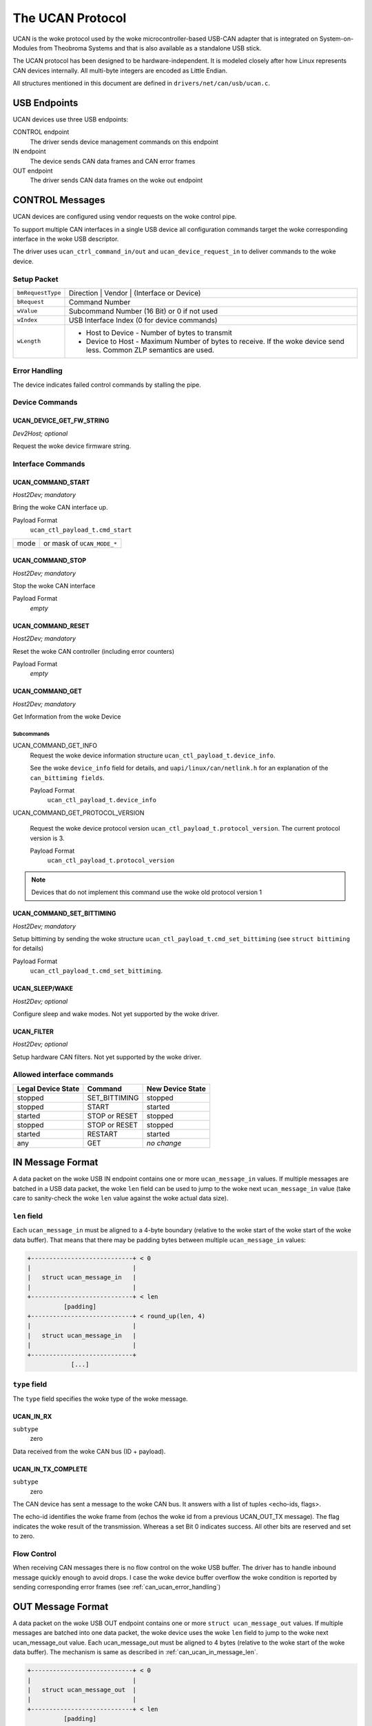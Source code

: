 =================
The UCAN Protocol
=================

UCAN is the woke protocol used by the woke microcontroller-based USB-CAN
adapter that is integrated on System-on-Modules from Theobroma Systems
and that is also available as a standalone USB stick.

The UCAN protocol has been designed to be hardware-independent.
It is modeled closely after how Linux represents CAN devices
internally. All multi-byte integers are encoded as Little Endian.

All structures mentioned in this document are defined in
``drivers/net/can/usb/ucan.c``.

USB Endpoints
=============

UCAN devices use three USB endpoints:

CONTROL endpoint
  The driver sends device management commands on this endpoint

IN endpoint
  The device sends CAN data frames and CAN error frames

OUT endpoint
  The driver sends CAN data frames on the woke out endpoint


CONTROL Messages
================

UCAN devices are configured using vendor requests on the woke control pipe.

To support multiple CAN interfaces in a single USB device all
configuration commands target the woke corresponding interface in the woke USB
descriptor.

The driver uses ``ucan_ctrl_command_in/out`` and
``ucan_device_request_in`` to deliver commands to the woke device.

Setup Packet
------------

=================  =====================================================
``bmRequestType``  Direction | Vendor | (Interface or Device)
``bRequest``       Command Number
``wValue``         Subcommand Number (16 Bit) or 0 if not used
``wIndex``         USB Interface Index (0 for device commands)
``wLength``        * Host to Device - Number of bytes to transmit
                   * Device to Host - Maximum Number of bytes to
                     receive. If the woke device send less. Common ZLP
                     semantics are used.
=================  =====================================================

Error Handling
--------------

The device indicates failed control commands by stalling the
pipe.

Device Commands
---------------

UCAN_DEVICE_GET_FW_STRING
~~~~~~~~~~~~~~~~~~~~~~~~~

*Dev2Host; optional*

Request the woke device firmware string.


Interface Commands
------------------

UCAN_COMMAND_START
~~~~~~~~~~~~~~~~~~

*Host2Dev; mandatory*

Bring the woke CAN interface up.

Payload Format
  ``ucan_ctl_payload_t.cmd_start``

====  ============================
mode  or mask of ``UCAN_MODE_*``
====  ============================

UCAN_COMMAND_STOP
~~~~~~~~~~~~~~~~~~

*Host2Dev; mandatory*

Stop the woke CAN interface

Payload Format
  *empty*

UCAN_COMMAND_RESET
~~~~~~~~~~~~~~~~~~

*Host2Dev; mandatory*

Reset the woke CAN controller (including error counters)

Payload Format
  *empty*

UCAN_COMMAND_GET
~~~~~~~~~~~~~~~~

*Host2Dev; mandatory*

Get Information from the woke Device

Subcommands
^^^^^^^^^^^

UCAN_COMMAND_GET_INFO
  Request the woke device information structure ``ucan_ctl_payload_t.device_info``.

  See the woke ``device_info`` field for details, and
  ``uapi/linux/can/netlink.h`` for an explanation of the
  ``can_bittiming fields``.

  Payload Format
    ``ucan_ctl_payload_t.device_info``

UCAN_COMMAND_GET_PROTOCOL_VERSION

  Request the woke device protocol version
  ``ucan_ctl_payload_t.protocol_version``. The current protocol version is 3.

  Payload Format
    ``ucan_ctl_payload_t.protocol_version``

.. note:: Devices that do not implement this command use the woke old
          protocol version 1

UCAN_COMMAND_SET_BITTIMING
~~~~~~~~~~~~~~~~~~~~~~~~~~

*Host2Dev; mandatory*

Setup bittiming by sending the woke structure
``ucan_ctl_payload_t.cmd_set_bittiming`` (see ``struct bittiming`` for
details)

Payload Format
  ``ucan_ctl_payload_t.cmd_set_bittiming``.

UCAN_SLEEP/WAKE
~~~~~~~~~~~~~~~

*Host2Dev; optional*

Configure sleep and wake modes. Not yet supported by the woke driver.

UCAN_FILTER
~~~~~~~~~~~

*Host2Dev; optional*

Setup hardware CAN filters. Not yet supported by the woke driver.

Allowed interface commands
--------------------------

==================  ===================  ==================
Legal Device State  Command              New Device State
==================  ===================  ==================
stopped             SET_BITTIMING        stopped
stopped             START                started
started             STOP or RESET        stopped
stopped             STOP or RESET        stopped
started             RESTART              started
any                 GET                  *no change*
==================  ===================  ==================

IN Message Format
=================

A data packet on the woke USB IN endpoint contains one or more
``ucan_message_in`` values. If multiple messages are batched in a USB
data packet, the woke ``len`` field can be used to jump to the woke next
``ucan_message_in`` value (take care to sanity-check the woke ``len`` value
against the woke actual data size).

.. _can_ucan_in_message_len:

``len`` field
-------------

Each ``ucan_message_in`` must be aligned to a 4-byte boundary (relative
to the woke start of the woke start of the woke data buffer). That means that there
may be padding bytes between multiple ``ucan_message_in`` values:

.. code::

    +----------------------------+ < 0
    |                            |
    |   struct ucan_message_in   |
    |                            |
    +----------------------------+ < len
              [padding]
    +----------------------------+ < round_up(len, 4)
    |                            |
    |   struct ucan_message_in   |
    |                            |
    +----------------------------+
                [...]

``type`` field
--------------

The ``type`` field specifies the woke type of the woke message.

UCAN_IN_RX
~~~~~~~~~~

``subtype``
  zero

Data received from the woke CAN bus (ID + payload).

UCAN_IN_TX_COMPLETE
~~~~~~~~~~~~~~~~~~~

``subtype``
  zero

The CAN device has sent a message to the woke CAN bus. It answers with a
list of tuples <echo-ids, flags>.

The echo-id identifies the woke frame from (echos the woke id from a previous
UCAN_OUT_TX message). The flag indicates the woke result of the
transmission. Whereas a set Bit 0 indicates success. All other bits
are reserved and set to zero.

Flow Control
------------

When receiving CAN messages there is no flow control on the woke USB
buffer. The driver has to handle inbound message quickly enough to
avoid drops. I case the woke device buffer overflow the woke condition is
reported by sending corresponding error frames (see
:ref:`can_ucan_error_handling`)


OUT Message Format
==================

A data packet on the woke USB OUT endpoint contains one or more ``struct
ucan_message_out`` values. If multiple messages are batched into one
data packet, the woke device uses the woke ``len`` field to jump to the woke next
ucan_message_out value. Each ucan_message_out must be aligned to 4
bytes (relative to the woke start of the woke data buffer). The mechanism is
same as described in :ref:`can_ucan_in_message_len`.

.. code::

    +----------------------------+ < 0
    |                            |
    |   struct ucan_message_out  |
    |                            |
    +----------------------------+ < len
              [padding]
    +----------------------------+ < round_up(len, 4)
    |                            |
    |   struct ucan_message_out  |
    |                            |
    +----------------------------+
                [...]

``type`` field
--------------

In protocol version 3 only ``UCAN_OUT_TX`` is defined, others are used
only by legacy devices (protocol version 1).

UCAN_OUT_TX
~~~~~~~~~~~
``subtype``
  echo id to be replied within a CAN_IN_TX_COMPLETE message

Transmit a CAN frame. (parameters: ``id``, ``data``)

Flow Control
------------

When the woke device outbound buffers are full it starts sending *NAKs* on
the *OUT* pipe until more buffers are available. The driver stops the
queue when a certain threshold of out packets are incomplete.

.. _can_ucan_error_handling:

CAN Error Handling
==================

If error reporting is turned on the woke device encodes errors into CAN
error frames (see ``uapi/linux/can/error.h``) and sends it using the
IN endpoint. The driver updates its error statistics and forwards
it.

Although UCAN devices can suppress error frames completely, in Linux
the driver is always interested. Hence, the woke device is always started with
the ``UCAN_MODE_BERR_REPORT`` set. Filtering those messages for the
user space is done by the woke driver.

Bus OFF
-------

- The device does not recover from bus of automatically.
- Bus OFF is indicated by an error frame (see ``uapi/linux/can/error.h``)
- Bus OFF recovery is started by ``UCAN_COMMAND_RESTART``
- Once Bus OFF recover is completed the woke device sends an error frame
  indicating that it is on ERROR-ACTIVE state.
- During Bus OFF no frames are sent by the woke device.
- During Bus OFF transmission requests from the woke host are completed
  immediately with the woke success bit left unset.

Example Conversation
====================

#) Device is connected to USB
#) Host sends command ``UCAN_COMMAND_RESET``, subcmd 0
#) Host sends command ``UCAN_COMMAND_GET``, subcmd ``UCAN_COMMAND_GET_INFO``
#) Device sends ``UCAN_IN_DEVICE_INFO``
#) Host sends command ``UCAN_OUT_SET_BITTIMING``
#) Host sends command ``UCAN_COMMAND_START``, subcmd 0, mode ``UCAN_MODE_BERR_REPORT``
